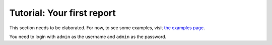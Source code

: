 Tutorial: Your first report
===========================


This section needs to be elaborated. For now, to see some examples, visit
`the examples page`_.

You need to login with ``admin`` as the username and ``admin`` as the password.


.. _`the examples page`: http://backoffice.oemfoeland.com/todos-backoffice/examples/

